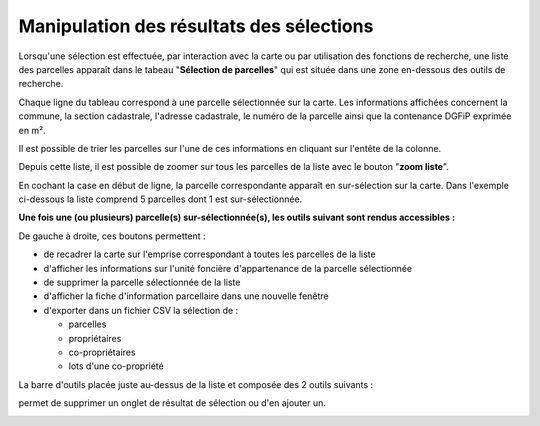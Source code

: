 Manipulation des résultats des sélections
==========================================

Lorsqu'une sélection est effectuée, par interaction avec la carte ou par utilisation des fonctions de recherche, une liste des parcelles apparaît dans le tabeau "**Sélection de parcelles**" qui est située dans une zone en-dessous des outils de recherche.

.. image::   _images/selectioncarte7.png

Chaque ligne du tableau correspond à une parcelle sélectionnée sur la carte. Les informations affichées concernent la commune, la section cadastrale, l'adresse cadastrale, le numéro de la parcelle ainsi que la contenance DGFiP exprimée en m².

Il est possible de trier les parcelles sur l'une de ces informations en cliquant sur l'entête de la colonne.

.. image::   _images/selectioncarte8.png

Depuis cette liste, il est possible de zoomer sur tous les parcelles de la liste avec le bouton "**zoom liste**".

.. image::   _images/selectioncarte10.png

En cochant la case en début de ligne, la parcelle correspondante apparaît en sur-sélection sur la carte. Dans l'exemple ci-dessous la liste comprend 5 parcelles dont 1 est sur-sélectionnée.


.. image::   _images/selectioncarte9.png

**Une fois une (ou plusieurs) parcelle(s) sur-sélectionnée(s), les outils suivant sont rendus accessibles :**

.. image::   _images/selectioncarte11.png

De gauche à droite, ces boutons permettent :

- de recadrer la carte sur l'emprise correspondant à toutes les parcelles de la liste 
- d'afficher les informations sur l'unité foncière d'appartenance de la parcelle sélectionnée
- de supprimer la parcelle sélectionnée de la liste
- d'afficher la fiche d'information parcellaire dans une nouvelle fenêtre
- d'exporter dans un fichier CSV la sélection de :

  - parcelles
  - propriétaires
  - co-propriétaires
  - lots d'une co-propriété

La barre d'outils placée juste au-dessus de la liste et composée des 2 outils suivants : 

.. image::   _images/selectioncarte12.png

permet de supprimer un onglet de résultat de sélection ou d'en ajouter un.

.. image::   _images/selectioncarte13.gif



